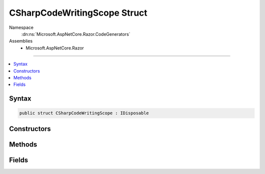 

CSharpCodeWritingScope Struct
=============================





Namespace
    :dn:ns:`Microsoft.AspNetCore.Razor.CodeGenerators`
Assemblies
    * Microsoft.AspNetCore.Razor

----

.. contents::
   :local:









Syntax
------

.. code-block:: csharp

    public struct CSharpCodeWritingScope : IDisposable








.. dn:structure:: Microsoft.AspNetCore.Razor.CodeGenerators.CSharpCodeWritingScope
    :hidden:

.. dn:structure:: Microsoft.AspNetCore.Razor.CodeGenerators.CSharpCodeWritingScope

Constructors
------------

.. dn:structure:: Microsoft.AspNetCore.Razor.CodeGenerators.CSharpCodeWritingScope
    :noindex:
    :hidden:

    
    .. dn:constructor:: Microsoft.AspNetCore.Razor.CodeGenerators.CSharpCodeWritingScope.CSharpCodeWritingScope(Microsoft.AspNetCore.Razor.CodeGenerators.CodeWriter)
    
        
    
        
        :type writer: Microsoft.AspNetCore.Razor.CodeGenerators.CodeWriter
    
        
        .. code-block:: csharp
    
            public CSharpCodeWritingScope(CodeWriter writer)
    
    .. dn:constructor:: Microsoft.AspNetCore.Razor.CodeGenerators.CSharpCodeWritingScope.CSharpCodeWritingScope(Microsoft.AspNetCore.Razor.CodeGenerators.CodeWriter, System.Boolean)
    
        
    
        
        :type writer: Microsoft.AspNetCore.Razor.CodeGenerators.CodeWriter
    
        
        :type autoSpace: System.Boolean
    
        
        .. code-block:: csharp
    
            public CSharpCodeWritingScope(CodeWriter writer, bool autoSpace)
    
    .. dn:constructor:: Microsoft.AspNetCore.Razor.CodeGenerators.CSharpCodeWritingScope.CSharpCodeWritingScope(Microsoft.AspNetCore.Razor.CodeGenerators.CodeWriter, System.Int32)
    
        
    
        
        :type writer: Microsoft.AspNetCore.Razor.CodeGenerators.CodeWriter
    
        
        :type tabSize: System.Int32
    
        
        .. code-block:: csharp
    
            public CSharpCodeWritingScope(CodeWriter writer, int tabSize)
    
    .. dn:constructor:: Microsoft.AspNetCore.Razor.CodeGenerators.CSharpCodeWritingScope.CSharpCodeWritingScope(Microsoft.AspNetCore.Razor.CodeGenerators.CodeWriter, System.Int32, System.Boolean)
    
        
    
        
        :type writer: Microsoft.AspNetCore.Razor.CodeGenerators.CodeWriter
    
        
        :type tabSize: System.Int32
    
        
        :type autoSpace: System.Boolean
    
        
        .. code-block:: csharp
    
            public CSharpCodeWritingScope(CodeWriter writer, int tabSize, bool autoSpace)
    

Methods
-------

.. dn:structure:: Microsoft.AspNetCore.Razor.CodeGenerators.CSharpCodeWritingScope
    :noindex:
    :hidden:

    
    .. dn:method:: Microsoft.AspNetCore.Razor.CodeGenerators.CSharpCodeWritingScope.Dispose()
    
        
    
        
        .. code-block:: csharp
    
            public void Dispose()
    

Fields
------

.. dn:structure:: Microsoft.AspNetCore.Razor.CodeGenerators.CSharpCodeWritingScope
    :noindex:
    :hidden:

    
    .. dn:field:: Microsoft.AspNetCore.Razor.CodeGenerators.CSharpCodeWritingScope.OnClose
    
        
        :rtype: System.Action
    
        
        .. code-block:: csharp
    
            public Action OnClose
    

